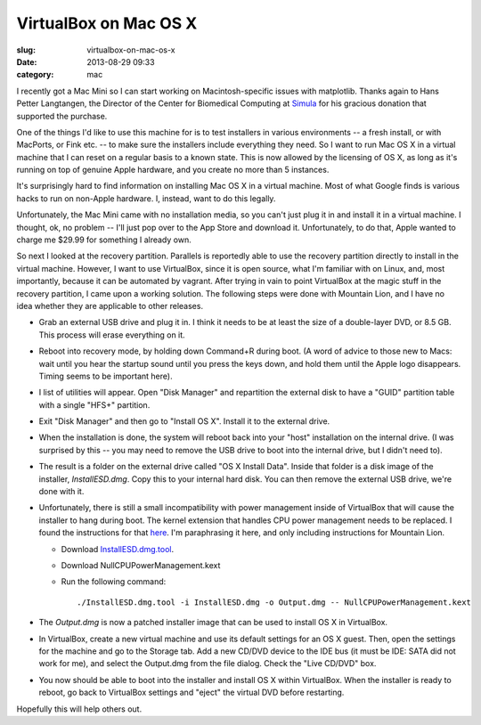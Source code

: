 VirtualBox on Mac OS X
######################

:slug: virtualbox-on-mac-os-x
:date: 2013-08-29 09:33
:category: mac

I recently got a Mac Mini so I can start working on Macintosh-specific
issues with matplotlib.  Thanks again to Hans Petter Langtangen, the
Director of the Center for Biomedical Computing at `Simula
<http://home.simula.no/~hpl>`_ for his gracious donation that
supported the purchase.

One of the things I'd like to use this machine for is to test
installers in various environments -- a fresh install, or with
MacPorts, or Fink etc. -- to make sure the installers include
everything they need.  So I want to run Mac OS X in a virtual machine
that I can reset on a regular basis to a known state.  This is now
allowed by the licensing of OS X, as long as it's running on top of
genuine Apple hardware, and you create no more than 5 instances.

It's surprisingly hard to find information on installing Mac OS X in a
virtual machine.  Most of what Google finds is various hacks to run on
non-Apple hardware.  I, instead, want to do this legally.

Unfortunately, the Mac Mini came with no installation media, so you
can't just plug it in and install it in a virtual machine.  I thought,
ok, no problem -- I'll just pop over to the App Store and download it.
Unfortunately, to do that, Apple wanted to charge me $29.99 for
something I already own.

So next I looked at the recovery partition.  Parallels is reportedly
able to use the recovery partition directly to install in the virtual
machine.  However, I want to use VirtualBox, since it is open source,
what I'm familiar with on Linux, and, most importantly, because it can
be automated by vagrant.  After trying in vain to point VirtualBox at
the magic stuff in the recovery partition, I came upon a working
solution.  The following steps were done with Mountain Lion, and I
have no idea whether they are applicable to other releases.

- Grab an external USB drive and plug it in.  I think it needs to be
  at least the size of a double-layer DVD, or 8.5 GB.  This process
  will erase everything on it.

- Reboot into recovery mode, by holding down Command+R during boot.  (A word
  of advice to those new to Macs: wait until you hear the startup sound until
  you press the keys down, and hold them until the Apple logo disappears.
  Timing seems to be important here).

- I list of utilities will appear.  Open "Disk Manager" and
  repartition the external disk to have a "GUID" partition table with
  a single "HFS+" partition.

- Exit "Disk Manager" and then go to "Install OS X".  Install it to the
  external drive.

- When the installation is done, the system will reboot back into your "host"
  installation on the internal drive.  (I was surprised by this -- you may
  need to remove the USB drive to boot into the internal drive, but I didn't
  need to).

- The result is a folder on the external drive called "OS X Install
  Data".  Inside that folder is a disk image of the installer,
  `InstallESD.dmg`.  Copy this to your internal hard disk.  You can
  then remove the external USB drive, we're done with it.

- Unfortunately, there is still a small incompatibility with power
  management inside of VirtualBox that will cause the installer to
  hang during boot.  The kernel extension that handles CPU power
  management needs to be replaced.  I found the instructions for that
  `here <http://ntk.me/2012/09/07/os-x-on-os-x/>`_.  I'm paraphrasing
  it here, and only including instructions for Mountain Lion.

  - Download `InstallESD.dmg.tool
    <https://github.com/ntkme/InstallESD.dmg.tool>`_.

  - Download NullCPUPowerManagement.kext

  - Run the following command::

      ./InstallESD.dmg.tool -i InstallESD.dmg -o Output.dmg -- NullCPUPowerManagement.kext

- The `Output.dmg` is now a patched installer image that can be used
  to install OS X in VirtualBox.

- In VirtualBox, create a new virtual machine and use its default
  settings for an OS X guest.  Then, open the settings for the machine
  and go to the Storage tab.  Add a new CD/DVD device to the IDE bus
  (it must be IDE: SATA did not work for me), and select the
  Output.dmg from the file dialog.  Check the "Live CD/DVD" box.

- You now should be able to boot into the installer and install OS X
  within VirtualBox.  When the installer is ready to reboot, go back
  to VirtualBox settings and "eject" the virtual DVD before restarting.

Hopefully this will help others out.
